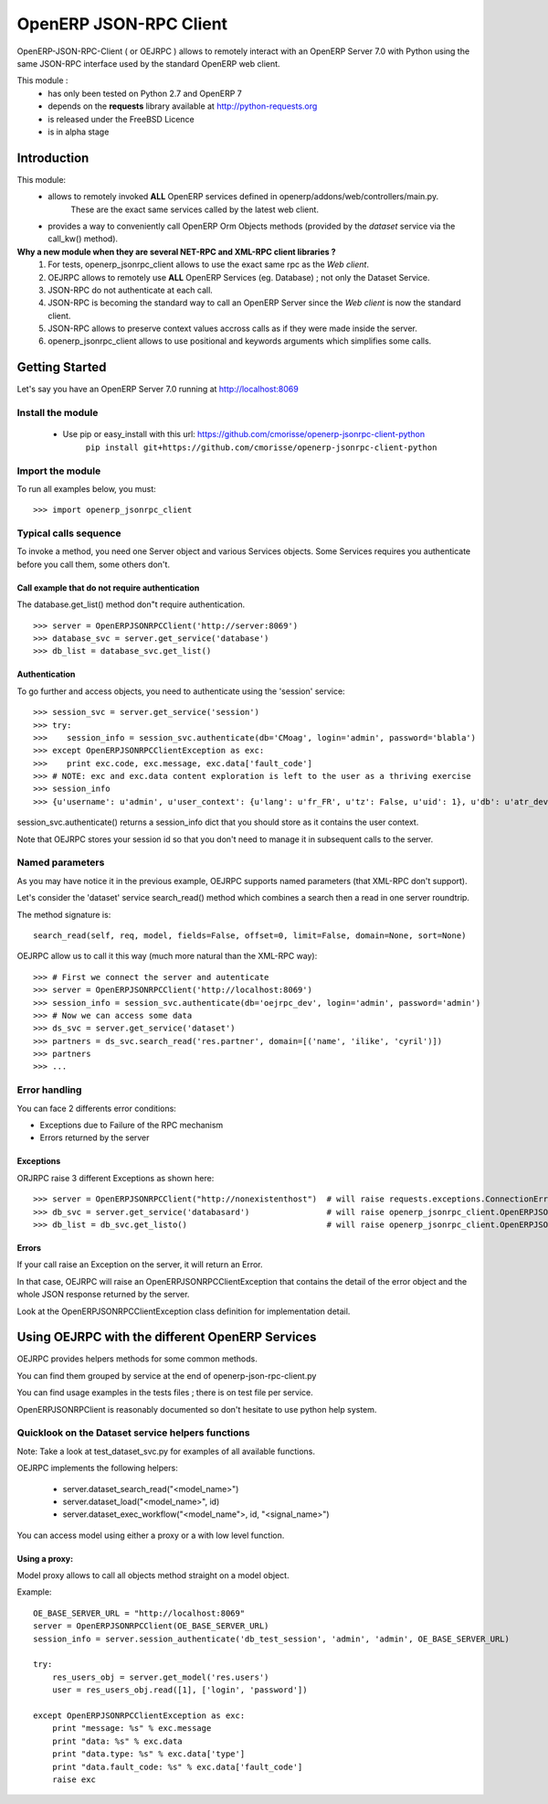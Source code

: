 =======================
OpenERP JSON-RPC Client
=======================

OpenERP-JSON-RPC-Client ( or OEJRPC ) allows to remotely interact with an OpenERP Server 7.0 with Python
using the same JSON-RPC interface used by the standard OpenERP web client.

This module :
    - has only been tested on Python 2.7 and OpenERP 7
    - depends on the **requests** library available at http://python-requests.org
    - is released under the FreeBSD Licence
    - is in alpha stage

------------
Introduction
------------

This module:
    - allows to remotely invoked **ALL** OpenERP services defined in openerp/addons/web/controllers/main.py.
        These are the exact same services called by the latest web client.
    - provides a way to conveniently call OpenERP Orm Objects methods (provided by the *dataset* service via the call_kw() method).

**Why a new module when they are several NET-RPC and XML-RPC client libraries ?**
    1) For tests, openerp_jsonrpc_client allows to use the exact same rpc as the *Web client*.
    2) OEJRPC allows to remotely use **ALL** OpenERP Services (eg. Database) ; not only the Dataset Service.
    3) JSON-RPC do not authenticate at each call.
    4) JSON-RPC is becoming the standard way to call an OpenERP Server since the *Web client* is now the standard client.
    5) JSON-RPC allows to preserve context values accross calls as if they were made inside the server.
    6) openerp_jsonrpc_client allows to use positional and keywords arguments which simplifies some calls.

---------------
Getting Started
---------------

Let's say you have an OpenERP Server 7.0 running at http://localhost:8069

Install the module
==================
    * Use pip or easy_install with this url: https://github.com/cmorisse/openerp-jsonrpc-client-python
        ``pip install git+https://github.com/cmorisse/openerp-jsonrpc-client-python``

Import the module
==================

To run all examples below, you must: ::

    >>> import openerp_jsonrpc_client

Typical calls sequence
======================

To invoke a method, you need one Server object and various Services objects.
Some Services requires you authenticate before you call them, some others don't.

Call example that do not require authentication
-----------------------------------------------

The database.get_list() method don"t require authentication. ::

    >>> server = OpenERPJSONRPCClient('http://server:8069')
    >>> database_svc = server.get_service('database')
    >>> db_list = database_svc.get_list()

Authentication
--------------

To go further and access objects, you need to authenticate using the 'session' service: ::

    >>> session_svc = server.get_service('session')
    >>> try:
    >>>    session_info = session_svc.authenticate(db='CMoag', login='admin', password='blabla')
    >>> except OpenERPJSONRPCClientException as exc:
    >>>    print exc.code, exc.message, exc.data['fault_code']
    >>> # NOTE: exc and exc.data content exploration is left to the user as a thriving exercise
    >>> session_info
    >>> {u'username': u'admin', u'user_context': {u'lang': u'fr_FR', u'tz': False, u'uid': 1}, u'db': u'atr_dev', u'uid': 1, u'session_id': u'309e8bac985a44fe9059232fcab921f9'}

session_svc.authenticate() returns a session_info dict that you should store as it contains the user context.

Note that OEJRPC stores your session id so that you don't need to manage it in subsequent calls to
the server.

Named parameters
================

As you may have notice it in the previous example, OEJRPC supports named parameters (that XML-RPC don't support).

Let's consider the 'dataset' service search_read() method which combines a search then a read in
one server roundtrip.

The method signature is: ::

    search_read(self, req, model, fields=False, offset=0, limit=False, domain=None, sort=None)

OEJRPC allow us to call it this way (much more natural than the XML-RPC way): ::

    >>> # First we connect the server and autenticate
    >>> server = OpenERPJSONRPCClient('http://localhost:8069')
    >>> session_info = session_svc.authenticate(db='oejrpc_dev', login='admin', password='admin')
    >>> # Now we can access some data
    >>> ds_svc = server.get_service('dataset')
    >>> partners = ds_svc.search_read('res.partner', domain=[('name', 'ilike', 'cyril')])
    >>> partners
    >>> ...

Error handling
==============

You can face 2 differents error conditions:

- Exceptions due to Failure of the RPC mechanism
- Errors returned by the server

Exceptions
----------

ORJRPC raise 3 different Exceptions as shown here: ::

    >>> server = OpenERPJSONRPCClient("http://nonexistenthost")  # will raise requests.exceptions.ConnectionError
    >>> db_svc = server.get_service('databasard')                # will raise openerp_jsonrpc_client.OpenERPJSONRPCClientServiceNotFoundError
    >>> db_list = db_svc.get_listo()                             # will raise openerp_jsonrpc_client.OpenERPJSONRPCClientMethodNotFoundError

Errors
------

If your call raise an Exception on the server, it will return an Error.

In that case, OEJRPC will raise an OpenERPJSONRPCClientException that contains the detail of the error object
and the whole JSON response returned by the server.

Look at the OpenERPJSONRPCClientException class definition for implementation detail.

------------------------------------------------
Using OEJRPC with the different OpenERP Services
------------------------------------------------


OEJRPC provides helpers methods for some common methods.

You can find them grouped by service at the end of openerp-json-rpc-client.py

You can find usage examples in the tests files ; there is on test file per service.

OpenERPJSONRPClient is reasonably documented so don't hesitate to use python help system.

Quicklook on the Dataset service helpers functions
==================================================

Note: Take a look at test_dataset_svc.py for examples of all available functions.

OEJRPC implements the following helpers:

    - server.dataset_search_read("<model_name>")
    - server.dataset_load("<model_name>", id)
    - server.dataset_exec_workflow("<model_name">, id, "<signal_name>")

You can access model using either a proxy or a with low level function.

Using a proxy:
--------------

Model proxy allows to call all objects method straight on a model object.

Example: ::

    OE_BASE_SERVER_URL = "http://localhost:8069"
    server = OpenERPJSONRPCClient(OE_BASE_SERVER_URL)
    session_info = server.session_authenticate('db_test_session', 'admin', 'admin', OE_BASE_SERVER_URL)

    try:
        res_users_obj = server.get_model('res.users')
        user = res_users_obj.read([1], ['login', 'password'])

    except OpenERPJSONRPCClientException as exc:
        print "message: %s" % exc.message
        print "data: %s" % exc.data
        print "data.type: %s" % exc.data['type']
        print "data.fault_code: %s" % exc.data['fault_code']
        raise exc


